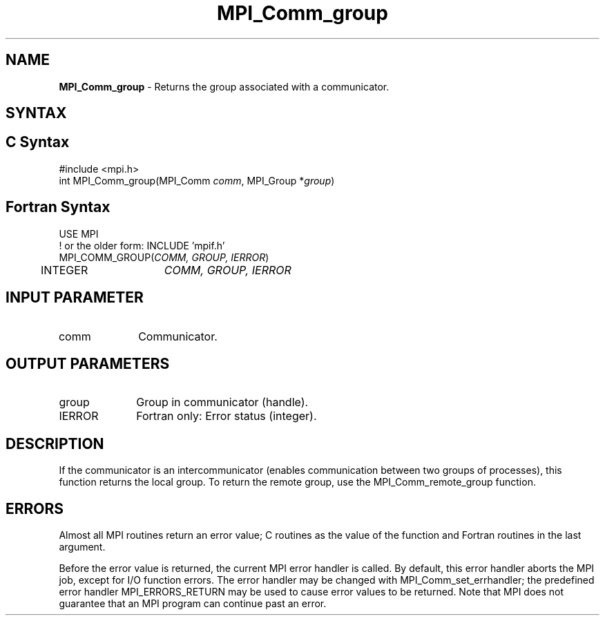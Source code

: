 .\" -*- nroff -*-
.\" Copyright 2010 Cisco Systems, Inc.  All rights reserved.
.\" Copyright 2006-2008 Sun Microsystems, Inc.
.\" Copyright (c) 1996 Thinking Machines Corporation
.\" Copyright (c) 2020      Google, LLC. All rights reserved.
.\" $COPYRIGHT$
.TH MPI_Comm_group 3 "Unreleased developer copy" "gitclone" "Open MPI"
.SH NAME
\fBMPI_Comm_group \fP \- Returns the group associated with a communicator.

.SH SYNTAX
.ft R
.SH C Syntax
.nf
#include <mpi.h>
int MPI_Comm_group(MPI_Comm \fIcomm\fP, MPI_Group *\fIgroup\fP)

.fi
.SH Fortran Syntax
.nf
USE MPI
! or the older form: INCLUDE 'mpif.h'
MPI_COMM_GROUP(\fICOMM, GROUP, IERROR\fP)
  	INTEGER	\fICOMM, GROUP, IERROR\fP

.fi
.SH INPUT PARAMETER
.ft R
.TP 1i
comm
Communicator.

.SH OUTPUT PARAMETERS
.ft R
.TP 1i
group
Group in communicator (handle).
.ft R
.TP 1i
IERROR
Fortran only: Error status (integer).

.SH DESCRIPTION
.ft R
If the communicator is an intercommunicator (enables communication between two groups of processes), this function returns the local group.  To return the remote group, use the MPI_Comm_remote_group function.

.SH ERRORS
Almost all MPI routines return an error value; C routines as the value of the function and Fortran routines in the last argument.
.sp
Before the error value is returned, the current MPI error handler is
called. By default, this error handler aborts the MPI job, except for I/O function errors. The error handler may be changed with MPI_Comm_set_errhandler; the predefined error handler MPI_ERRORS_RETURN may be used to cause error values to be returned. Note that MPI does not guarantee that an MPI program can continue past an error.

